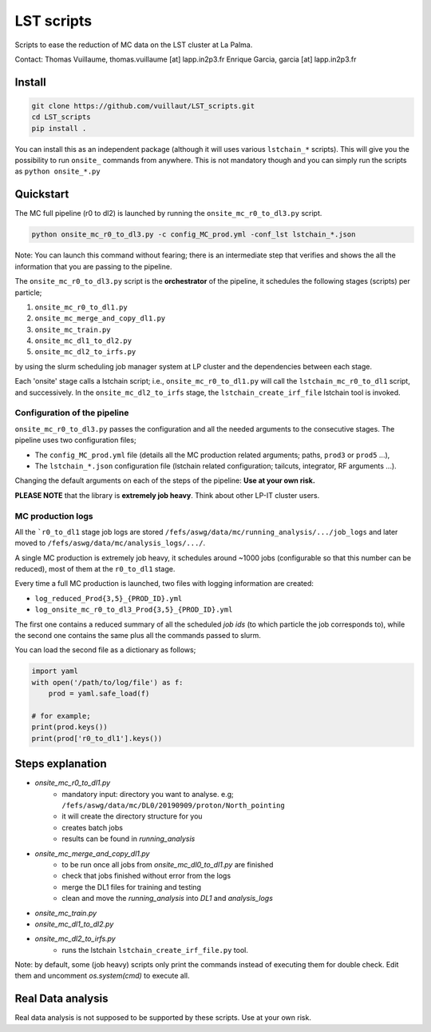 LST scripts
===========

.. image:: https://travis-ci.com/vuillaut/LST_scripts.svg?branch=master
    :target: https://travis-ci.com/vuillaut/LST_scripts

Scripts to ease the reduction of MC data on the LST cluster at La Palma.   

Contact:
Thomas Vuillaume, thomas.vuillaume [at] lapp.in2p3.fr
Enrique Garcia, garcia [at] lapp.in2p3.fr


Install
-------

.. code-block::

    git clone https://github.com/vuillaut/LST_scripts.git 
    cd LST_scripts 
    pip install .    


You can install this as an independent package (although it will uses various ``lstchain_*`` scripts). This will give you the possibility to run ``onsite_`` commands from
anywhere.
This is not mandatory though and you can simply run the scripts as ``python onsite_*.py``

Quickstart
----------

The MC full pipeline (r0 to dl2) is launched by running the ``onsite_mc_r0_to_dl3.py`` script.

.. code-block::

    python onsite_mc_r0_to_dl3.py -c config_MC_prod.yml -conf_lst lstchain_*.json

Note: You can launch this command without fearing; there is an intermediate step that verifies and
shows the all the information that you are passing to the pipeline.

The ``onsite_mc_r0_to_dl3.py`` script is the **orchestrator** of the pipeline, it schedules the following stages
(scripts) per particle;

1. ``onsite_mc_r0_to_dl1.py``
2. ``onsite_mc_merge_and_copy_dl1.py``
3. ``onsite_mc_train.py``
4. ``onsite_mc_dl1_to_dl2.py``
5. ``onsite_mc_dl2_to_irfs.py``

by using the slurm scheduling job manager system at LP cluster and the dependencies between each stage.


Each 'onsite' stage calls a lstchain script; i.e., ``onsite_mc_r0_to_dl1.py`` will call the ``lstchain_mc_r0_to_dl1``
script, and successively. In the ``onsite_mc_dl2_to_irfs`` stage, the ``lstchain_create_irf_file`` lstchain tool is
invoked.

Configuration of the pipeline
*****************************

``onsite_mc_r0_to_dl3.py`` passes the configuration and all the needed arguments to the consecutive stages. The
pipeline uses two configuration files;

- The ``config_MC_prod.yml`` file (details all the MC production related arguments; paths, ``prod3`` or ``prod5`` ...),
- The ``lstchain_*.json`` configuration file (lstchain related configuration; tailcuts, integrator, RF arguments ...).

Changing the default arguments on each of the steps of the pipeline: **Use at your own risk.**

**PLEASE NOTE** that the library is **extremely job heavy**. Think about other LP-IT cluster users.

MC production logs
******************
All the ```r0_to_dl1`` stage job logs are stored ``/fefs/aswg/data/mc/running_analysis/.../job_logs`` and later
moved to ``/fefs/aswg/data/mc/analysis_logs/.../``.

A single MC production is extremely job heavy, it schedules around ~1000 jobs (configurable so that this number can be
reduced), most of them at the ``r0_to_dl1`` stage.

Every time a full MC production is launched, two files with logging information are created:

- ``log_reduced_Prod{3,5}_{PROD_ID}.yml``
- ``log_onsite_mc_r0_to_dl3_Prod{3,5}_{PROD_ID}.yml``

The first one contains a reduced summary of all the scheduled `job ids` (to which particle the job corresponds to),
while the second one contains the same plus all the commands passed to slurm.

You can load the second file as a dictionary as follows;

.. code-block:: python

    import yaml
    with open('/path/to/log/file') as f:
        prod = yaml.safe_load(f)

    # for example;
    print(prod.keys())
    print(prod['r0_to_dl1'].keys())


Steps explanation
-----------------

- `onsite_mc_r0_to_dl1.py`
    - mandatory input: directory you want to analyse. e.g; ``/fefs/aswg/data/mc/DL0/20190909/proton/North_pointing``
    - it will create the directory structure for you    
    - creates batch jobs    
    - results can be found in `running_analysis`    
- `onsite_mc_merge_and_copy_dl1.py`
    - to be run once all jobs from `onsite_mc_dl0_to_dl1.py` are finished
    - check that jobs finished without error from the logs
    - merge the DL1 files for training and testing
    - clean and move the `running_analysis` into `DL1` and `analysis_logs`
- `onsite_mc_train.py`
- `onsite_mc_dl1_to_dl2.py`
- `onsite_mc_dl2_to_irfs.py`
    - runs the lstchain ``lstchain_create_irf_file.py`` tool.
        

Note: by default, some (job heavy) scripts only print the commands instead of executing them for double check.
Edit them and uncomment `os.system(cmd)` to execute all.


Real Data analysis
------------------

Real data analysis is not supposed to be supported by these scripts. Use at your own risk.
